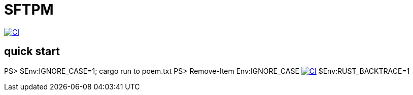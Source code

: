 = SFTPM

image:https://github.com/archlizix/sftpm/actions/workflows/ci.yml/badge.svg?branch=main[CI, link=https://github.com/archlizix/sftpm/actions/workflows/ci.yml]

== quick start
PS> $Env:IGNORE_CASE=1; cargo run to poem.txt
PS> Remove-Item Env:IGNORE_CASE
image:https://github.com/archlizix/sftpm/actions/workflows/ci.yml/badge.svg?branch=main[CI, link=https://github.com/archlizix/sftpm/actions/workflows/ci.yml]
$Env:RUST_BACKTRACE=1
